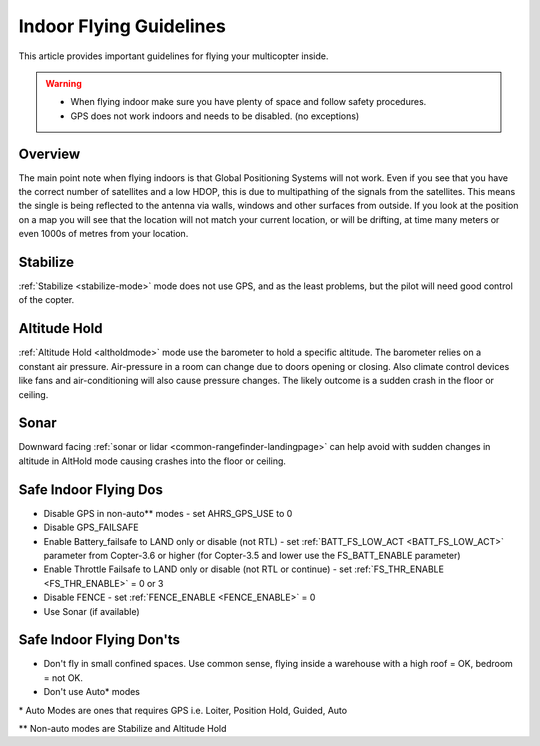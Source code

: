 .. _indoor-flying:

========================
Indoor Flying Guidelines
========================

This article provides important guidelines for flying your multicopter
inside.

.. warning::

   -  When flying indoor make sure you have plenty of space and follow
      safety procedures.
   -  GPS does not work indoors and needs to be disabled. (no exceptions)

Overview
--------

The main point note when flying indoors is that Global Positioning
Systems will not work. Even if you see that you have the correct number
of satellites and a low HDOP, this is due to multipathing of the
signals from the satellites. This means the single is being reflected to
the antenna via walls, windows and other surfaces from outside. If you
look at the position on a map you will see that the location will not
match your current location, or will be drifting, at time many meters or
even 1000s of metres from your location.

Stabilize
---------

:ref:`Stabilize <stabilize-mode>` mode does not use GPS, and as the
least problems, but the pilot will need good control of the copter.

Altitude Hold
-------------

:ref:`Altitude Hold <altholdmode>` mode use the barometer to hold a
specific altitude. The barometer relies on a constant air pressure.
Air-pressure in a room can change due to doors opening or closing. Also
climate control devices like fans and air-conditioning will also cause
pressure changes. The likely outcome is a sudden crash in the floor or
ceiling.

Sonar
-----

Downward facing :ref:`sonar or lidar <common-rangefinder-landingpage>` can help avoid with
sudden changes in altitude in AltHold mode causing crashes into the
floor or ceiling.

Safe Indoor Flying Dos
----------------------

-  Disable GPS in non-auto\*\* modes - set AHRS_GPS_USE to 0
-  Disable GPS_FAILSAFE
-  Enable Battery_failsafe to LAND only or disable (not RTL) - set :ref:`BATT_FS_LOW_ACT <BATT_FS_LOW_ACT>` parameter from Copter-3.6 or higher (for Copter-3.5 and lower use the FS_BATT_ENABLE parameter)
-  Enable Throttle Failsafe to LAND only or disable (not RTL or continue) - set :ref:`FS_THR_ENABLE <FS_THR_ENABLE>` = 0 or 3
-  Disable FENCE - set :ref:`FENCE_ENABLE <FENCE_ENABLE>` = 0
-  Use Sonar (if available)

Safe Indoor Flying Don'ts
-------------------------

-  Don't fly in small confined spaces. Use common sense, flying inside a
   warehouse with a high roof = OK, bedroom = not OK.
-  Don't use Auto\* modes

\* Auto Modes are ones that requires GPS i.e. Loiter, Position Hold,
Guided, Auto

\*\* Non-auto modes are Stabilize and Altitude Hold

